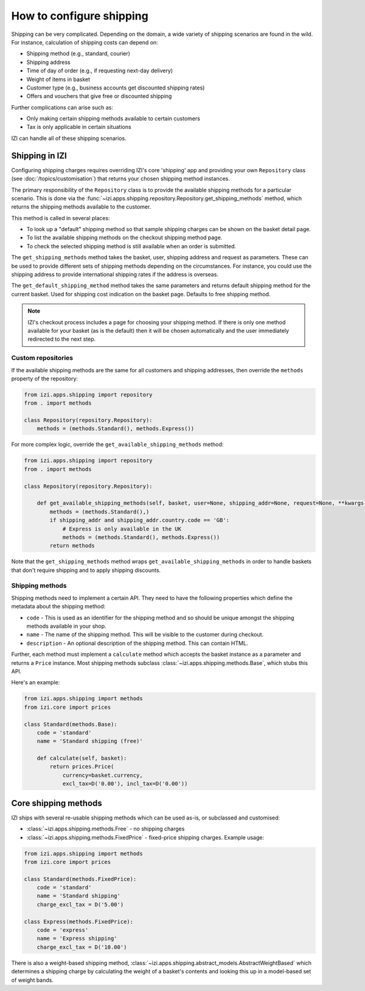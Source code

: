 =========================
How to configure shipping
=========================

Shipping can be very complicated.  Depending on the domain, a wide variety of
shipping scenarios are found in the wild.  For instance, calculation of
shipping costs can depend on:

* Shipping method (e.g., standard, courier)
* Shipping address
* Time of day of order (e.g., if requesting next-day delivery)
* Weight of items in basket
* Customer type (e.g., business accounts get discounted shipping rates)
* Offers and vouchers that give free or discounted shipping

Further complications can arise such as:

* Only making certain shipping methods available to certain customers
* Tax is only applicable in certain situations

IZI can handle all of these shipping scenarios.

Shipping in IZI
~~~~~~~~~~~~~~~~~

Configuring shipping charges requires overriding IZI's core 'shipping' app
and providing your own ``Repository`` class (see :doc:`/topics/customisation`) that
returns your chosen shipping method instances.

The primary responsibility of the
``Repository`` class is to provide the available shipping methods for a
particular scenario. This is done via the
:func:`~izi.apps.shipping.repository.Repository.get_shipping_methods` method,
which returns the shipping methods available to the customer.

This method is called in several places:

* To look up a "default" shipping method so that sample shipping charges can be
  shown on the basket detail page.

* To list the available shipping methods on the checkout shipping method page.

* To check the selected shipping method is still available when an order is
  submitted.

The ``get_shipping_methods`` method takes the basket, user, shipping address
and request as parameters. These can be used to provide different sets of
shipping methods depending on the circumstances. For instance, you could use
the shipping address to provide international shipping rates if the address is
overseas.

The ``get_default_shipping_method`` method takes the same parameters and
returns default shipping method for the current basket. Used for shipping
cost indication on the basket page. Defaults to free shipping method.

.. note::

    IZI's checkout process includes a page for choosing your shipping method.
    If there is only one method available for your basket (as is the default)
    then it will be chosen automatically and the user immediately redirected to
    the next step.

Custom repositories
-------------------

If the available shipping methods are the same for all customers and shipping
addresses, then override the ``methods`` property of the repository:

.. code-block:: python

   from izi.apps.shipping import repository
   from . import methods

   class Repository(repository.Repository):
       methods = (methods.Standard(), methods.Express())

For more complex logic, override the ``get_available_shipping_methods`` method:

.. code-block:: python

   from izi.apps.shipping import repository
   from . import methods

   class Repository(repository.Repository):

       def get_available_shipping_methods(self, basket, user=None, shipping_addr=None, request=None, **kwargs):
           methods = (methods.Standard(),)
           if shipping_addr and shipping_addr.country.code == 'GB':
               # Express is only available in the UK
               methods = (methods.Standard(), methods.Express())
           return methods

Note that the ``get_shipping_methods`` method wraps
``get_available_shipping_methods`` in order to handle baskets that don't
require shipping and to apply shipping discounts.

Shipping methods
----------------

Shipping methods need to implement a certain API. They need to have the
following properties which define the metadata about the shipping method:

* ``code`` - This is used as an identifier for the shipping method and so should
  be unique amongst the shipping methods available in your shop.

* ``name`` - The name of the shipping method. This will be visible to the
  customer during checkout.

* ``description`` - An optional description of the shipping method. This can
  contain HTML.

Further, each method must implement a ``calculate`` method which accepts the
basket instance as a parameter and returns a ``Price`` instance.  Most shipping
methods subclass
:class:`~izi.apps.shipping.methods.Base`, which stubs this API.

Here's an example:

.. code-block:: python

   from izi.apps.shipping import methods
   from izi.core import prices

   class Standard(methods.Base):
       code = 'standard'
       name = 'Standard shipping (free)'

       def calculate(self, basket):
           return prices.Price(
               currency=basket.currency,
               excl_tax=D('0.00'), incl_tax=D('0.00'))

Core shipping methods
~~~~~~~~~~~~~~~~~~~~~

IZI ships with several re-usable shipping methods which can be used as-is, or
subclassed and customised:

* :class:`~izi.apps.shipping.methods.Free` - no shipping charges

* :class:`~izi.apps.shipping.methods.FixedPrice` - fixed-price shipping charges.
  Example usage:

.. code-block:: python

   from izi.apps.shipping import methods
   from izi.core import prices

   class Standard(methods.FixedPrice):
       code = 'standard'
       name = 'Standard shipping'
       charge_excl_tax = D('5.00')

   class Express(methods.FixedPrice):
       code = 'express'
       name = 'Express shipping'
       charge_excl_tax = D('10.00')

There is also a weight-based shipping method,
:class:`~izi.apps.shipping.abstract_models.AbstractWeightBased`
which determines a shipping charge by calculating the weight of a basket's
contents and looking this up in a model-based set of weight bands.

